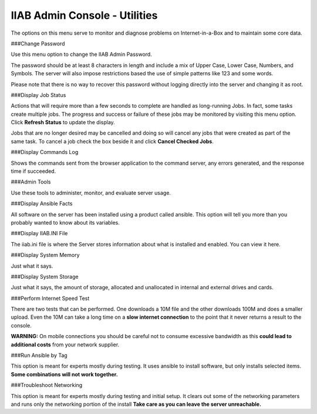 IIAB Admin Console - Utilities
==============================
The options on this menu serve to monitor and diagnose problems on Internet-in-a-Box and to maintain some core data.

###Change Password

Use this menu option to change the IIAB Admin Password.

The password should be at least 8 characters in length and include a mix of Upper Case, Lower Case, Numbers, and Symbols.  The server will also impose restrictions based the use of simple patterns like 123 and some words.

Please note that there is no way to recover this password without logging directly into the server and changing it as root.

###Display Job Status

Actions that will require more than a few seconds to complete are handled as long-running Jobs. In fact, some tasks create multiple jobs.  The progress and success or failure of these jobs may be monitored by visiting this menu option.  Click **Refresh Status** to update the display.

Jobs that are no longer desired may be cancelled and doing so will cancel any jobs that were created as part of the same task.  To cancel a job check the box beside it and click **Cancel Checked Jobs**.

###Display Commands Log

Shows the commands sent from the browser application to the command server, any errors generated, and the response time if succeeded.

###Admin Tools

Use these tools to administer, monitor, and evaluate server usage.

###Display Ansible Facts

All software on the server has been installed using a product called ansible.  This option will tell you more than you probably wanted to know about its variables.

###Display IIAB.INI File

The iiab.ini file is where the Server stores information about what is installed and enabled.  You can view it here.

###Display System Memory

Just what it says.

###Display System Storage

Just what it says, the amount of storage, allocated and unallocated in internal and external drives and cards.

###Perform Internet Speed Test

There are two tests that can be performed.  One downloads a 10M file and the other downloads 100M and does a smaller upload. Even the 10M can take a long time on a **slow internet connection** to the point that it never returns a result to the console.

**WARNING:** On mobile connections you should be careful not to consume excessive bandwidth as this **could lead to additional costs** from your network supplier.

###Run Ansible by Tag

This option is meant for experts mostly during testing.  It uses ansible to install software, but only installs selected items.  **Some combinations will not work together.**

###Troubleshoot Networking

This option is meant for experts mostly during testing and initial setup.  It clears out some of the networking parameters and runs only the networking portion of the install  **Take care as you can leave the server unreachable.**

